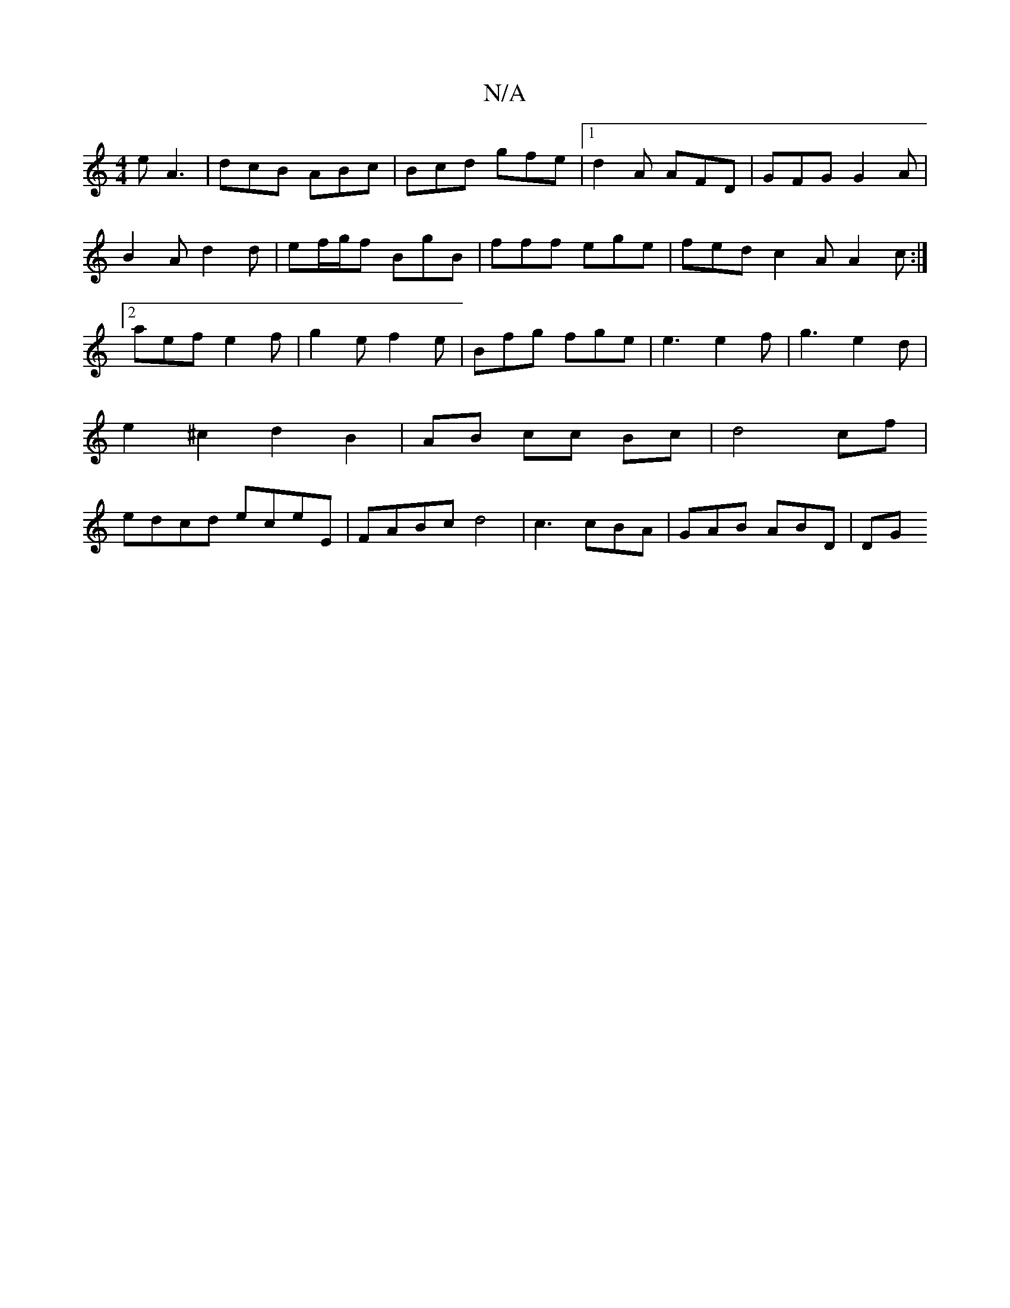 X:1
T:N/A
M:4/4
R:N/A
K:Cmajor
e A3|dcB ABc|Bcd gfe|1 d2A AFD|GFG G2A|B2A d2 d| ef/g/f BgB | fff ege | fed c2A A2 c :|2 aef e2f | g2 e f2e | Bfg fge | e3 e2 f | g3 e2 d|e2 ^c2d2 B2|AB cc Bc|d4 cf|edcd eceE|FABc d4|c3 cBA|GAB ABD|DG